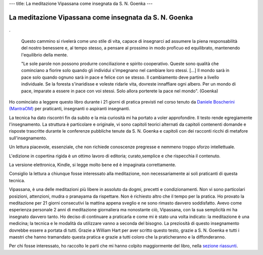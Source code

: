 ---
title: La meditazione Vipassana come insegnata da S. N. Goenka
---

*******************************************************
La meditazione Vipassana come insegnata da S. N. Goenka
*******************************************************

.. figure:: http://marapcana.live/wp-content/uploads/2018/03/cover7zsu3.png

.

  Questo cammino si rivelerà come uno stile di vita, capace di insegnarci ad
  assumere la piena responsabilità del nostro benessere e, al tempo stesso, a
  pensare al prossimo in modo proficuo ed equilibrato, mantenendo l'equilibrio
  della mente.


  "Le sole parole non possono produrre conciliazione e spirito cooperativo. Queste
  sono qualità che cominciano a fiorire solo quando gli individui s'impegnano nel
  cambiare loro stessi. […] Il mondo sarà in pace solo quando ognuno sarà in pace
  e felice con se stesso. Il cambiamento deve partire a livello individuale. Se la
  foresta s'inaridisse e voleste ridarle vita, dovreste innaffiare ogni albero.
  Per un mondo di pace, imparate a essere in pace con voi stessi. Solo allora
  porterete la pace nel mondo". (Goenka)


Ho cominciato a leggere questo libro durante i 21 giorni di pratica previsti nel corso
tenuto da `Daniele Boscherini (MantraOM) <http://www.mantraom.it/daniele-boscherini/>`_ per praticanti, insegnanti o
aspiranti insegnanti.

La tecnica ha dato riscontri fin da subito e la mia curiosità mi ha portato a
voler approfondire. Il testo rende egregiamente l'insegnamento. La struttura è
particolare e originale, vi sono capitoli teorici alternati da capitoli
contenenti domande e risposte trascritte durante le conferenze pubbliche tenute
da S. N. Goenka e capitoli con dei racconti ricchi di metafore
sull'insegnamento.

Un lettura piacevole, essenziale, che non richiede conoscenze
pregresse e nemmeno troppo sforzo intellettuale.

L'edizione in copertina rigida è un ottimo lavoro di editoria; curato,semplice e
che rispecchia il contenuto.

La versione elettronica, Kindle, si legge molto bene ed è impaginata
correttamente.

Consiglio la lettura a chiunque fosse interessato alla meditazione, non
necessariamente ai soli praticanti di questa tecnica.

Vipassana, è una delle meditazioni più libere in assoluto da dogmi, precetti e
condizionamenti. Non vi sono particolari posizioni, attenzioni, mudra o
pranayama da rispettare. Non è richiesto altro che il tempo per la pratica. Ho
provato la meditazione per 21 giorni consecutivi la mattina appena sveglio e ne
sono rimasto davvero soddisfatto. Avevo come esperienza personale 2 anni di
meditazione giornaliera ma nonostante ciò, Vipassana, con la sua semplicità mi
ha insegnato davvero tanto. Ho deciso di continuare a praticarla e come mi è
stato una volta indicato: la meditazione è una medicina; la tecnica e le
modalità da utilizzare vanno a seconda del bisogno. La preziosità di questo
insegnamento dovrebbe essere a portata di tutti. Grazie a William Hart per aver
scritto questo testo, grazie a S. N. Goenka e tutti i maestri che hanno
tramandato questa pratica e grazie a tutti coloro che la praticheranno e la
diffonderanno.

Per chi fosse interessato, ho raccolto le parti che mi hanno colpito
maggiormente del libro, nella `sezione riassunti </mica/enote/it/2018-06-25-vipassana.html>`_.
